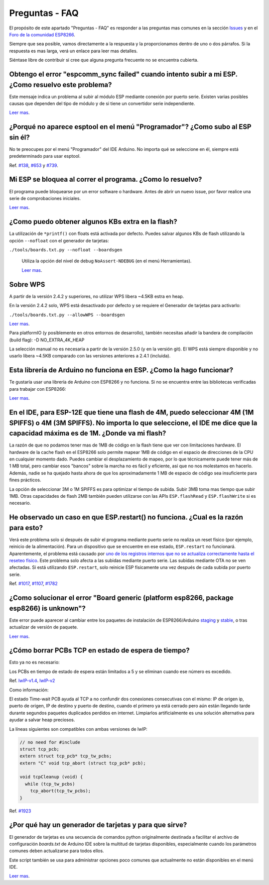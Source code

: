 Preguntas - FAQ
=================

El propósito de este apartado "Preguntas - FAQ" es responder a las preguntas mas comunes en la sección `Issues <https://github.com/esp8266/Arduino/issues>`__ y en el `Foro de la comunidad ESP8266 <http://www.esp8266.com/>`__.

Siempre que sea posible, vamos directamente a la respuesta y la proporcionamos dentro de uno o dos párrafos. Si la respuesta es mas larga, verá un enlace para leer mas detalles.

Siéntase libre de contribuir si cree que alguna pregunta frecuente no se encuentra cubierta.

Obtengo el error "espcomm\_sync failed" cuando intento subir a mi ESP. ¿Como resuelvo este problema?
~~~~~~~~~~~~~~~~~~~~~~~~~~~~~~~~~~~~~~~~~~~~~~~~~~~~~~~~~~~~~~~~~~~~~~~~~~~~~~~~~~~~~~~~~~~~~~~~~~

Este mensaje indica un problema al subir al módulo ESP mediante conexión por puerto serie. Existen varias posibles causas que dependen del tipo de módulo y de si tiene un convertidor serie independiente.

`Leer mas <a01-espcomm_sync-failed.rst>`__.

¿Porqué no aparece esptool en el menú "Programador"? ¿Como subo al ESP sin él?
~~~~~~~~~~~~~~~~~~~~~~~~~~~~~~~~~~~~~~~~~~~~~~~~~~~~~~~~~~~~~~~~~~~~~~~~~~~~~~~

No te preocupes por el menú "Programador" del IDE Arduino. No importa qué se seleccione en él, siempre está predeterminado para usar esptool.

Ref. `#138 <https://github.com/esp8266/Arduino/issues/138>`__, `#653 <https://github.com/esp8266/Arduino/issues/653>`__ y `#739 <https://github.com/esp8266/Arduino/issues/739>`__.

Mi ESP se bloquea al correr el programa. ¿Como lo resuelvo?
~~~~~~~~~~~~~~~~~~~~~~~~~~~~~~~~~~~~~~~~~~~~~~~~~~~~~~~~~

El programa puede bloquearse por un error software o hardware. Antes de abrir un nuevo issue, por favor realice una serie de comprobaciones iniciales.

`Leer mas <a02-my-esp-crashes.rst>`__.

¿Como puedo obtener algunos KBs extra en la flash?
~~~~~~~~~~~~~~~~~~~~~~~~~~~~~~~~~~~~~~~

La utilización de ``*printf()`` con floats está activada por defecto. Puedes salvar algunos KBs de flash utilizando la opción ``--nofloat`` con el generador de tarjetas:

``./tools/boards.txt.py --nofloat --boardsgen``

 Utiliza la opción del nivel de debug ``NoAssert-NDEBUG`` (en el menú Herramientas).
 
 `Leer mas <a05-board-generator.rst>`__.
 
Sobre WPS
~~~~~~~~~~

A partir de la versión 2.4.2 y superiores, no utilizar WPS libera ~4.5KB estra en heap.

En la versión 2.4.2 solo, WPS está desactivado por defecto y se requiere el Generador de tarjetas para activarlo:

``./tools/boards.txt.py --allowWPS --boardsgen``

`Leer mas <a05-board-generator.rst>`__.

Para platformIO (y posíblemente en otros entornos de desarrollo), también necesitas añadir la bandera de compilación (build flag): -D NO_EXTRA_4K_HEAP

La selección manual no es necesaria a partir de la versión 2.5.0 (y en la versión git). El WPS está siempre disponible y no usarlo libera ~4.5KB comparado con las versiones anteriores a 2.4.1 (incluida).

Esta librería de Arduino no funciona en ESP. ¿Como la hago funcionar?
~~~~~~~~~~~~~~~~~~~~~~~~~~~~~~~~~~~~~~~~~~~~~~~~~~~~~~~~~~~~~~~~~~~

Te gustaría usar una librería de Arduino con ESP8266 y no funciona. Si no se encuentra entre las bibliotecas verificadas para trabajar con ESP8266:

`Leer mas <a03-library-does-not-work.rst>`__.

En el IDE, para ESP-12E que tiene una flash de 4M, puedo seleccionar 4M (1M SPIFFS) o 4M (3M SPIFFS). No importa lo que seleccione, el IDE me dice que la capacidad máxima es de 1M. ¿Donde va mi flash?
~~~~~~~~~~~~~~~~~~~~~~~~~~~~~~~~~~~~~~~~~~~~~~~~~~~~~~~~~~~~~~~~~~~~~~~~~~~~~~~~~~~~~~~~~~~~~~~~~~~~~~~~~~~~~~~~~~~~~~~~~~~~~~~~~~~~~~~~~~~~~~~~~~~~~~~~~~~~~~~~~~~~~~~~~~~~~~~~~~~~~

La razón de que no podamos tener mas de 1MB de código en la flash tiene que ver con limitaciones hardware. El hardware de la cache flash en el ESP8266 solo permite mapear 1MB de código en el espacio de direcciones de la CPU en cualquier momento dado. Puedes cambiar el desplazamiento de mapeo, por lo que técnicamente puede tener más de 1 MB total, pero cambiar esos "bancos" sobre la marcha no es fácil y eficiente, así que no nos molestamos en hacerlo. Además, nadie se ha quejado hasta ahora de que los aproximadamente 1 MB de espacio de código sea insuficiente para fines prácticos.

La opción de seleccionar 3M o 1M SPIFFS es para optimizar el tiempo de subida. Subir 3MB toma mas tiempo que subir 1MB. Otras capacidades de flash 2MB también pueden utilizarse con las APIs ``ESP.flashRead`` y ``ESP.flashWrite`` si es necesario.

He observado un caso en que ESP.restart() no funciona. ¿Cual es la razón para esto?
~~~~~~~~~~~~~~~~~~~~~~~~~~~~~~~~~~~~~~~~~~~~~~~~~~~~~~~~~~~~~~~~~~~~~~~~~~~~~~~~~~~~

Verá este problema solo si después de subir el programa mediante puerto serie no realiza un reset físico (por ejemplo, reinicio de la alimentación). Para un dispositivo que se encuentre en ese estado, ``ESP.restart`` no funcionará. Aparentemente, el problema está causado por `uno de los registros internos que no se actualiza correctamente hasta el reseteo físico <https://github.com/esp8266/Arduino/issues/1017#issuecomment-200605576>`__. Este problema solo afecta a las subidas mediante puerto serie. Las subidas mediante OTA no se ven afectadas. Si está utilizando ``ESP.restart``, solo reinicie ESP físicamente una vez después de cada subida por puerto serie.

Ref. `#1017 <https://github.com/esp8266/Arduino/issues/1017>`__, `#1107 <https://github.com/esp8266/Arduino/issues/1107>`__, `#1782 <https://github.com/esp8266/Arduino/issues/1782>`__

¿Como solucionar el error "Board generic (platform esp8266, package esp8266) is unknown"?
~~~~~~~~~~~~~~~~~~~~~~~~~~~~~~~~~~~~~~~~~~~~~~~~~~~~~~~~~~~~~~~~~~~~~~~~~~~~~~~~~~~~

Este error puede aparecer al cambiar entre los paquetes de instalación de ESP8266/Arduino `staging <https://github.com/esp8266/Arduino#staging-version->`__ y `stable <https://github.com/esp8266/Arduino#stable-version->`__, o tras actualizar de versión de paquete.

`Leer mas <a04-board-generic-is-unknown.rst>`__.

¿Cómo borrar PCBs TCP en estado de espera de tiempo?
~~~~~~~~~~~~~~~~~~~~~~~~~~~~~~~~~~~~~~~~~~

Esto ya no es necesario:

Los PCBs en tiempo de estado de espera están limitados a 5 y se eliminan cuando ese número es excedido.

Ref.  `lwIP-v1.4 <https://github.com/esp8266/Arduino/commit/07f4d4c241df2c552899857f39a4295164f686f2#diff-f8258e71e25fb9985ca3799e3d8b88ecR399>`__,
`lwIP-v2 <https://github.com/d-a-v/esp82xx-nonos-linklayer/commit/420960dfc0dbe07114f7364845836ac333bc84f7>`__

Como información:

El estado Time-wait PCB ayuda al TCP a no confundir dos conexiones consecutivas con el mismo: IP de origen ip, puerto de origen, IP de destino y puerto de destino, cuando el primero ya está cerrado pero aún están llegando tarde durante segundos paquetes duplicados perdidos en internet. Limpiarlos artificialmente es una solución alternativa para ayudar a salvar heap preciosos.

La líneas siguientes son compatibles con ambas versiones de lwIP:

.. code:: cpp

    // no need for #include
    struct tcp_pcb;
    extern struct tcp_pcb* tcp_tw_pcbs;
    extern "C" void tcp_abort (struct tcp_pcb* pcb);
    
    void tcpCleanup (void) {
      while (tcp_tw_pcbs)
        tcp_abort(tcp_tw_pcbs);
    }

Ref.  `#1923 <https://github.com/esp8266/Arduino/issues/1923>`__

¿Por qué hay un generador de tarjetas y para que sirve?
~~~~~~~~~~~~~~~~~~~~~~~~~~~~~~~~~~~~~~~~~~~~~~~~~~

El generador de tarjetas es una secuencia de comandos python originalmente destinada a facilitar el archivo de configuración `boards.txt` de Arduino IDE sobre la multitud de tarjetas disponibles, especialmente cuando los parámetros comunes deben actualizarse para todos ellos.

Este script también se usa para administrar opciones poco comunes que actualmente no están disponibles en el menú IDE.

`Leer mas <a05-board-generator.rst>`__.
